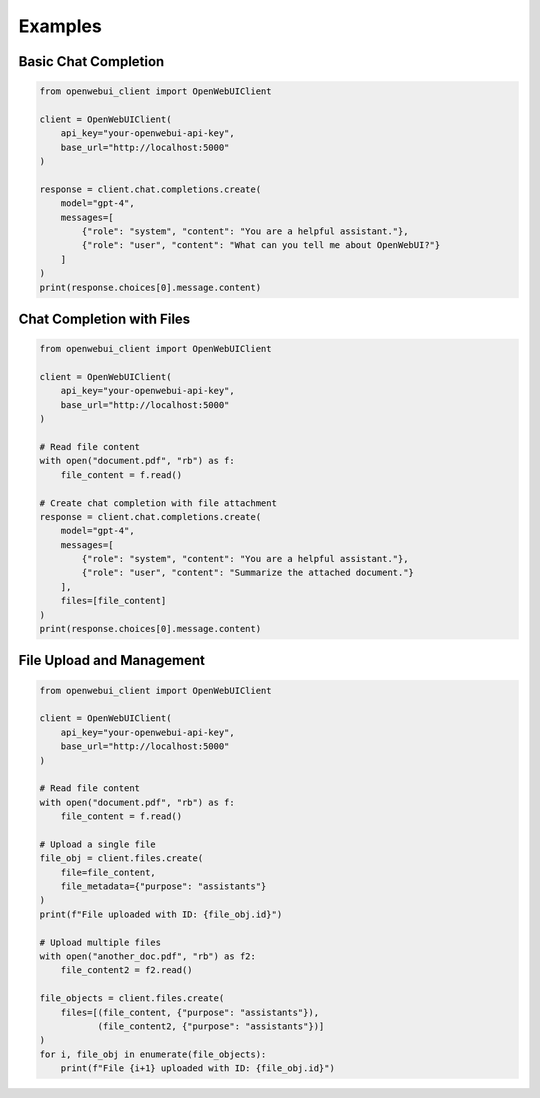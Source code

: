 ========
Examples
========

Basic Chat Completion
--------------------

.. code-block:: python

    from openwebui_client import OpenWebUIClient

    client = OpenWebUIClient(
        api_key="your-openwebui-api-key",
        base_url="http://localhost:5000"
    )

    response = client.chat.completions.create(
        model="gpt-4",
        messages=[
            {"role": "system", "content": "You are a helpful assistant."},
            {"role": "user", "content": "What can you tell me about OpenWebUI?"}
        ]
    )
    print(response.choices[0].message.content)

Chat Completion with Files
-------------------------

.. code-block:: python

    from openwebui_client import OpenWebUIClient

    client = OpenWebUIClient(
        api_key="your-openwebui-api-key",
        base_url="http://localhost:5000"
    )

    # Read file content
    with open("document.pdf", "rb") as f:
        file_content = f.read()

    # Create chat completion with file attachment
    response = client.chat.completions.create(
        model="gpt-4",
        messages=[
            {"role": "system", "content": "You are a helpful assistant."},
            {"role": "user", "content": "Summarize the attached document."}
        ],
        files=[file_content]
    )
    print(response.choices[0].message.content)

File Upload and Management
-------------------------

.. code-block:: python

    from openwebui_client import OpenWebUIClient

    client = OpenWebUIClient(
        api_key="your-openwebui-api-key",
        base_url="http://localhost:5000"
    )

    # Read file content
    with open("document.pdf", "rb") as f:
        file_content = f.read()

    # Upload a single file
    file_obj = client.files.create(
        file=file_content,
        file_metadata={"purpose": "assistants"}
    )
    print(f"File uploaded with ID: {file_obj.id}")

    # Upload multiple files
    with open("another_doc.pdf", "rb") as f2:
        file_content2 = f2.read()

    file_objects = client.files.create(
        files=[(file_content, {"purpose": "assistants"}), 
               (file_content2, {"purpose": "assistants"})]
    )
    for i, file_obj in enumerate(file_objects):
        print(f"File {i+1} uploaded with ID: {file_obj.id}")
